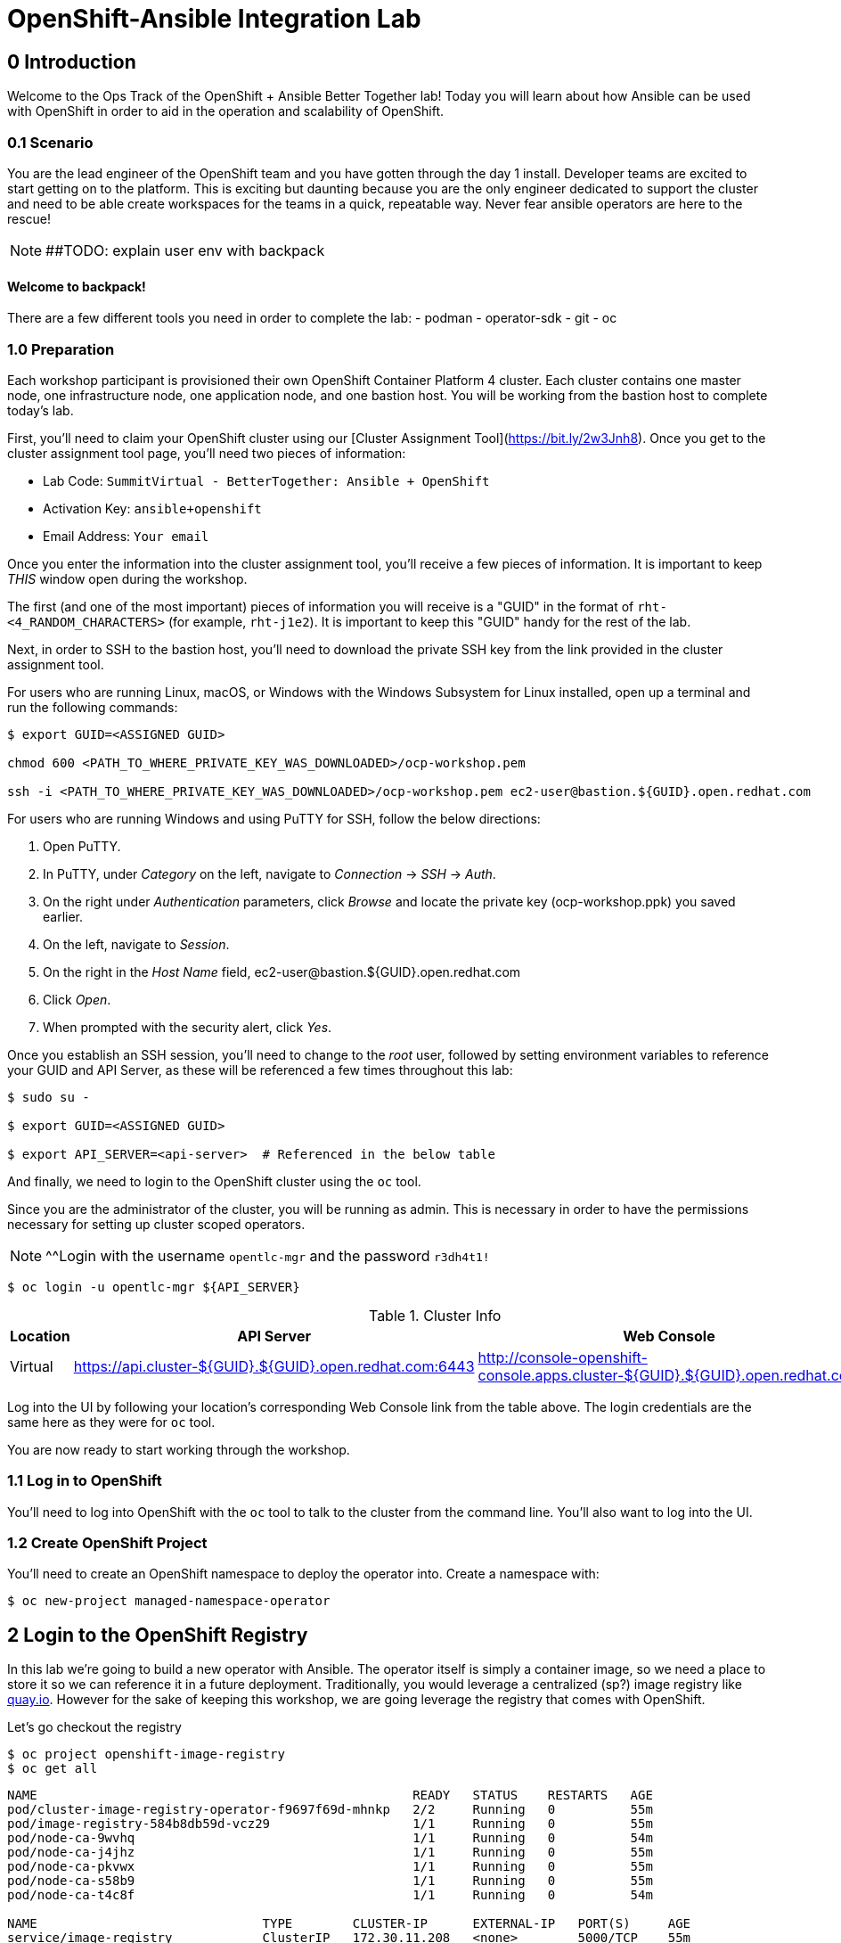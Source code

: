 = OpenShift-Ansible Integration Lab

== 0 Introduction
Welcome to the Ops Track of the OpenShift + Ansible Better Together lab! Today you will learn about how Ansible can be used with OpenShift in order to aid in the operation and scalability of OpenShift.  

=== 0.1 Scenario
You are the lead engineer of the OpenShift team and you have gotten through the day 1 install. Developer teams are excited to start getting on to the platform. This is exciting but daunting because you are the only engineer dedicated to support the cluster and need to be able create workspaces for the teams in a quick, repeatable way. Never fear ansible operators are here to the rescue!

NOTE: ##TODO: explain user env with backpack

==== Welcome to backpack!
There are a few different tools you need in order to complete the lab:
- podman
- operator-sdk
- git
- oc

### 1.0 Preparation
Each workshop participant is provisioned their own OpenShift Container Platform 4 cluster. Each cluster contains one master node, one infrastructure node, one application node, and one bastion host. You will be working from the bastion host to complete today's lab. 

First, you'll need to claim your OpenShift cluster using our [Cluster Assignment Tool](https://bit.ly/2w3Jnh8). Once you get to the cluster assignment tool page, you'll need two pieces of information:

* Lab Code: `SummitVirtual - BetterTogether: Ansible + OpenShift`
* Activation Key: `ansible+openshift`
* Email Address: `Your email`

Once you enter the information into the cluster assignment tool, you'll receive a few pieces of information. It is important to keep _THIS_ window open during the workshop. 

The first (and one of the most important) pieces of information you will receive is a "GUID" in the format of `rht-<4_RANDOM_CHARACTERS>` (for example, `rht-j1e2`). It is important to keep this "GUID" handy for the rest of the lab. 

Next, in order to SSH to the bastion host, you'll need to download the private SSH key from the link provided in the cluster assignment tool. 

For users who are running Linux, macOS, or Windows with the Windows Subsystem for Linux installed, open up a terminal and run the following commands:

```
$ export GUID=<ASSIGNED GUID>

chmod 600 <PATH_TO_WHERE_PRIVATE_KEY_WAS_DOWNLOADED>/ocp-workshop.pem

ssh -i <PATH_TO_WHERE_PRIVATE_KEY_WAS_DOWNLOADED>/ocp-workshop.pem ec2-user@bastion.${GUID}.open.redhat.com
```

For users who are running Windows and using PuTTY for SSH, follow the below directions:

1. Open PuTTY. 
2. In PuTTY, under _Category_ on the left, navigate to _Connection_ -> _SSH_ -> _Auth_.
3. On the right under _Authentication_ parameters, click _Browse_ and locate the private key (ocp-workshop.ppk) you saved earlier.
4. On the left, navigate to _Session_.
5. On the right in the _Host Name_ field, ec2-user@bastion.${GUID}.open.redhat.com
6. Click _Open_.
7. When prompted with the security alert, click _Yes_.

Once you establish an SSH session, you'll need to change to the _root_ user, followed by setting environment variables to reference your GUID and API Server, as these will be referenced a few times throughout this lab:

```
$ sudo su -

$ export GUID=<ASSIGNED GUID>

$ export API_SERVER=<api-server>  # Referenced in the below table
```

And finally, we need to login to the OpenShift cluster using the `oc` tool.

Since you are the administrator of the cluster, you will be running as admin. This is necessary in order to have the permissions necessary for setting up cluster scoped operators.

NOTE: ^^Login with the username `opentlc-mgr` and the password `r3dh4t1!`

```
$ oc login -u opentlc-mgr ${API_SERVER}
```

.Cluster Info
[options="header"]
|=========================================================
| Location | API Server | Web Console 
| Virtual | https://api.cluster-${GUID}.${GUID}.open.redhat.com:6443 | http://console-openshift-console.apps.cluster-${GUID}.${GUID}.open.redhat.com |
|=========================================================

Log into the UI by following your location's corresponding Web Console link from the table above. The login credentials are the same here as they were for `oc` tool.

You are now ready to start working through the workshop.

### 1.1 Log in to OpenShift
You'll need to log into OpenShift with the `oc` tool to talk to the cluster from the command line. You'll also want to log into the UI.

### 1.2 Create OpenShift Project
You'll need to create an OpenShift namespace to deploy the operator into. Create a namespace with:

```bash
$ oc new-project managed-namespace-operator
```

## 2 Login to the OpenShift Registry
In this lab we're going to build a new operator with Ansible. The operator itself is simply a container image, so we need a place to store it so we can reference it in a future deployment. Traditionally, you would leverage a centralized (sp?) image registry like https://quay.io[quay.io]. However for the sake of keeping this workshop, we are going leverage the registry that comes with OpenShift. 

Let's go checkout the registry

```.sh
$ oc project openshift-image-registry
$ oc get all 
```
....
NAME                                                  READY   STATUS    RESTARTS   AGE
pod/cluster-image-registry-operator-f9697f69d-mhnkp   2/2     Running   0          55m
pod/image-registry-584b8db59d-vcz29                   1/1     Running   0          55m
pod/node-ca-9wvhq                                     1/1     Running   0          54m
pod/node-ca-j4jhz                                     1/1     Running   0          55m
pod/node-ca-pkvwx                                     1/1     Running   0          55m
pod/node-ca-s58b9                                     1/1     Running   0          55m
pod/node-ca-t4c8f                                     1/1     Running   0          54m

NAME                              TYPE        CLUSTER-IP      EXTERNAL-IP   PORT(S)     AGE
service/image-registry            ClusterIP   172.30.11.208   <none>        5000/TCP    55m
service/image-registry-operator   ClusterIP   None            <none>        60000/TCP   64m

NAME                     DESIRED   CURRENT   READY   UP-TO-DATE   AVAILABLE   NODE SELECTOR            AGE
daemonset.apps/node-ca   5         5         5       5            5           kubernetes.io/os=linux   55m

NAME                                              READY   UP-TO-DATE   AVAILABLE   AGE
deployment.apps/cluster-image-registry-operator   1/1     1            1           64m
deployment.apps/image-registry                    1/1     1            1           55m

NAME                                                        DESIRED   CURRENT   READY   AGE
replicaset.apps/cluster-image-registry-operator-f9697f69d   1         1         1       64m
replicaset.apps/image-registry-584b8db59d                   1         1         1       55m
replicaset.apps/image-registry-5bd6c5dcdc                   0         0         0       55m

NAME                                     HOST/PORT                                                                                                 PATH   SERVICES         PORT    TERMINATION   WILDCARD
route.route.openshift.io/default-route   default-route-openshift-image-registry.apps.cluster-bt-nekic-cd35.bt-nekic-cd35.sandbox1444.opentlc.com          image-registry   <all>   reencrypt     None
....

There is a lot going on in this project, but it is really just three applications. The image-registry, the image-registry-operator, and the node-ca. We are focussing the image-registry since this is the application that will host the images we build. 

To log into the image registry, we will need the route that allows traffic into the pod. To get the specific url, run this command:
```.sh
$ oc get route 
```
```yaml
NAME            HOST/PORT                                                 PATH   SERVICES         PORT    TERMINATION   WILDCARD
default-route   default-route-openshift-image-registry.apps-crc.testing          image-registry   <all>   reencrypt     None
```

We'll need this location later. Let's save it as an environment variable.
```bash
$ TARGET_REGISTRY=$(oc get route default-route -n openshift-image-registry --template={{.spec.host}})
```

Now that we know where to log into, lets make sure that we have docker setup correctly to allow this registry.

1. As the user root, make sure docker is installed
```
$ docker info

Containers: 0
 Running: 0
 Paused: 0
 Stopped: 0
Images: 0
Server Version: 1.13.1
Storage Driver: overlay2
```
2. If docker is not installed do the following
```
$ yum -y install docker && systemctl enable docker && systemctl restart docker
```
3. After verifying that docker is installed and its up and running, add ${TARGET_REGISTRY} to the insecure section of `/etc/containers/registries.conf`
```
$ vi /etc/containers/registries.conf

[registries.insecure]
registries = ['<OUTPUT OF $TARGET_REGISTRY>']
```
4. Restart docker to take effect
```
$ systemctl restart docker
```
5. Let's login with podman. Note that it uses your openshift session token. 
```bash
docker login ${TARGET_REGISTRY} -u openshift -p $(oc whoami -t) 
```

== 3 Review the Ansible Operator

### 3.1 Operator Overview
The biggest concern from your team lead is that the team will get bogged down in managing tickets for creating namespaces for new development teams. The task at hand is to automate this process in a way that is trackable and helps enforce best practices for developers on the cluster. You decide to leverage the cool new https://coreos.com/operators/[Operator Framework] to provide simple way to create a way to create and update namespaces in a kubernetes native fashion.

An operator is an extention to the Kubernetes API. With an operator, we can create a 'ManagedNamespace' custom resource (CR), and OpenShift will be able to understand what we mean and create a new namespace with all of the proper metadata that your team needs for operations. In this case we'll also be able to set up the proper limits and quotas in order to make sure a single development team's application does not hog all of the cluster's resources.

### 3.2 Ansible Operator Structure
Navigate to the `managed-namespace-operator` directory:
```bash
cd $LAB/managed-namespace-operator
```
Here you will see the file structure of an Ansible operator. Check out the [operator-sdk](https://github.com/operator-framework/operator-sdk/blob/master/doc/ansible/user-guide.md) Ansible documentation for a full overview of the Ansible operator. For this lab, here's what's important to know:

.Ansible Operator Directory Structure
[cols="10h,~"options="header"]
|=================================================
| File/Dir     | Purpose 
| build/       | Contains the Dockerfile for building the Ansible operator 
| deploy/      | Contains the OpenShift resources necessary for deploying the Ansible operator and creating the ManagedNamespace CRD (custom resource definition) 
| roles/       | Contains the Ansible roles that the operator will be running when a CR (custom resource) is created 
| molecule/    | Contains the Ansible playbooks to perform [Molecule](https://github.com/ansible/molecule) testing on the Ansible operator 
| watches.yaml | Configures the operator to associate a CR to a particular Ansible role 
|=================================================


When the Ansible operator is deployed, it will listen for CRs and will apply the Ansible role accordingly. Operators are designed to maintain the "desired state", meaning it will run in a loop and will constantly re-run the roles in accordance to the CR spec to ensure that the desired state is always reached. Therefore, it's imperative that each role be written in an idempotant and stateless manner. It should also be able to handle any change to the OpenShift environment that may occur anywhere during role execution.

### 3.3 Review Ansible Roles
Let's dive a little deeper into the Ansible roles behind this operator. Find the `roles/` directory:
```bash
cd $LAB/managed-namespace-operator/roles
```
Here you'll find our one Ansible role. If we wanted to add more complicated logic, this is where we could add more roles.

.Role Directory
[cols="30,~"options="header"]
|=================================================
| Role | Purpose 
| managed-namespace-operator | setup and update namespaces in OpenShift 
|=================================================

Entering the managed-namespace-operator show's the traditional ansible role structure. Feel free to navigate these directories to see some of the logic that is already seeded there for you to build off of.

NOTE: ##TODO add table of managed-namespace-operator directory

== 4 Write the Ansible Operator
Time to get a little more hands-on. We've left several placeholders throughout the operator for you to write some Ansible. Let's walk through the changes you'll have to make to allow the operator to be fully functional.

Each terminal has the `vi` editor installed. We also provide the complete files under `$LAB/answers` for you to copy at the end of each section.

NOTE: ##TODO Write answers directory
NOTE: ## create $LAB env var

=== 4.1 Finish the `managed-namespace-operator` Role
View the `main.yml` tasks file under the `managed-namespace-operator` role:
```bash
cat $LAB/managed-namespace-operator/roles/managed-namespace-operator/tasks/main.yml
```
Currently the the role is just a list of task names. We use these tasks to accomplish what we need to.

Under where it says `## TODO: Add module for creating namespace`, add the following line:
```yaml
- name: Create {{ namespace_name }} Namespace
```
This is the name of the first task of the `managed-namespace-operator` role. It makes the Ansible code more readable by letting developers know what the task is supposed to do, and it makes runtime output easier for administrators to understand in the event of troubleshooting.

Note also the `{{ namespace_name }}` string. This is a variable in Ansible. This variable is inheritted from the custom resource `.spec.namespaceName` field. This is powerful because now we can directly call variables in the custom resource in our automation. In this case when the variable is expanded, it will equal the name of the namespace.

Let's add a couple more lines to the create namespace role, so that your task now looks like this:

```yaml
- name: Create {{ namespace_name }} Namespace
  k8s:
    state: present
    definition:
      kind: Namespace
      apiVersion: v1
      metadata:
        name: "{{ namespace_name }}"
      ##  labels:
      ##    size: "{{ size }}"
```

Note that there are two lines commented out. These will be saved for later when we want to start thinking about resource management.

Notice the `k8s:` line. This tells Ansible to use the `k8s` module to perform an action on the OpenShift cluster. Think of a module as a function, in which `k8s:` is our "function" and `state:` and `definition` are the parameters to that function.

`state: present` tells the `k8s` module to create a resource to the cluster (as opposed to deleting it, which would instead be `state: absent`).

`definition:`  tells the `k8s` module specifically what to create on the cluster. 

Namespaces are used for more than just creating workspaces for developers to work. They also need quotas and limits to ensure that one team doesn't hog all of the cluster's compute. Let's add two more pieces of code to complete this Ansible task to tie everything together. Add to the role so that your task now looks like this:

```yaml
- name: Create Resource Quota
  k8s:
    state: present
    definition: "{{ lookup('template', 'default-resourcequota.yml.j2' ) }}"

- name: Create Limit Range
  k8s:
    state: present
    definition: "{{ lookup('template', 'default-limitrange.yml.j2' ) }}"

```

Note how these tasks use the same `k8s` module but instead use a lookup so that you can save configurations as files instead of inline. This promotes reusability of roles, and helps keep your environment logic seperate from your code. It also makes the role more readable. 

NOTE: ##TODO: say more words


=== 5.2 Build the Test Operator
We need to turn the Ansible roles into a Docker image so that it can be deployed and tested on OpenShift. We also need to make sure we include the test artifacts that are normally excluded from the production image. We can do this easily with the operator-sdk tool.

On the command line, navigate to the `managed-namespace-operator` directory and build the test operator:
```bash
cd $LAB/managed-namespace-operator
sed -i "s/BASEIMAGE/$TARGET_REGISTRY\/managed-namespace-operator\/managed-namespace-operator/g" $LAB/managed-namespace-operator/build/test-framework/Dockerfile
operator-sdk build quay.io/$QUAY_USER/managed-namespace-operator
```
Now that the test operator is built, let's push it to Quay with Docker.
```bash
docker login quay.io -u $QUAY_USER -p $QUAY_PASS
docker push quay.io/$QUAY_USER/managed-namespace-operator
```

You'll find that this is a somewhat large image. The production-sized operator is much smaller, which is why after we test and validate that the operator is working we should rebuild without the `--enable-tests` flag to remove the test artifacts.

### 5.3 Deploy the Test Operator
Now that the image has been built and is now in Quay, let's deploy it in your namespace. 

First, we need to create some resources to give the operator permission to edit your project. If you recall, the `deploy/` directory contains OpenShift resources that are required for the operator to work properly. It contains a service account, role, rolebindings, deployment, CRDs, and CRs. For now, let's create only what we need to test the operator:
```bash
cd $LAB/managed-namespace-operator
oc create -f deploy/service_account.yaml -n managed-namespace-operator
oc create -f deploy/role.yaml 
oc create -f deploy/role_binding.yaml 
```

## 6 Build and Deploy Production Operator
Now that we know the tests have passed, let's build the more lightweight production operator.

```bash
cd $LAB/managed-namespace-operator
operator-sdk build quay.io/$QUAY_USER/managed-namespace-operator
docker push quay.io/$QUAY_USER/managed-namespace-operator
sed -i "s/OPERATOR_IMAGE/quay.io\/$QUAY_USER\/managed-namespace-operator/g" $LAB/managed-namespace-operator/deploy/operator.yaml
oc create -f $LAB/managed-namespace-operator/deploy/operator.yaml
```

Wait for the pod to be ready

```bash
oc get pods -w
```

Now we can see the two containers that make up the ansible operator pod, the operator and the ansible runner First lets check out the operator container

```bash
oc logs <pod-name> -c operator
```

Notice that the operator is using the watch.yaml file to observe the OpenShift api for any actions on a 'ManagedNamespace' object. When it sees something, it then lets the ansible runner that it needs to run the designated role.

 ##TODO: Log snippet

Now lets take a look at the ansible continaer

```bash
oc logs <pod-name> -c ansible
```

Notice that there is not much going on right now. This is because we haven't given the operator anything to work with yet!







## 7 Create a Namespace
Now that the Ansible operator is deployed, it's super easy to add namespaces to OpenShift! First, let's check out the ManagedNamespace CR:
```bash
cat $LAB/managed-namespace-operator/deploy/crds/mysql/nekic_v1alpha1_initproject_cr.yaml
```

Notice that it has two spec fields, namespaceName and size. Right now, the operator is only cares about the namespaceName, since this will become the name of the namespace. We'll focus on the size later.



Let's create the resource with:
```bash
oc create -f $LAB/managed-namespace-operator/deploy/crds/mysql/nekic_v1alpha1_initproject_cr.yaml

You should get a message saying that the ManagedNamespace resource was created. The new namepsce will get added pretty quickly - right now the operator pod running the corresponding Ansible role. We can see this role in action by checking out the operator logs:
```bash
oc logs --follow $(oc get po | grep managed-namespace-operator | awk '{print $1}')
```

When the role is finished, you should see something like `ansible-runner exited successfully` in the logs, as well as a new namespace added to the cluster. This is pretty slick and all but we all know that one development team that will need more resources. Let's add the concept of t-shirt sizes in order to make our lives easier down the road. 







## 8 Add T-Shirt sizes
To accomplish this, we will need to update some of the logic in our ansible role. Uncomment the labels section
```yaml
- name: Create {{ namespace_name }} Namespace
  k8s:
    state: present
    definition:
      kind: Namespace
      apiVersion: v1
      metadata:
        labels:
          size: "{{ size }}"         
        name: "{{ namespace_name }}"
```

Now when this task is called, the k8s module will ensure that this label is added to each of the managed namespaces. This will make auditing and monitoring easier since an administrator see this label and understand the amount of reasources a namespace should be allocated. It also makes forecasting resource consumption simpler with codified t-shirt sizes

Next, we need to update the quota and limit logic to select the proper size t-shirt template instead of the default size. To accomplish this, update the lookup line to include the size parameter that gets passed in from the ManagedNamespace cluster resource object. It should look like this:

```yaml
- name: Create Resource Quota
  k8s:
    state: present
    definition: "{{ lookup('template', '{{ size }}-resourcequota.yml.j2' ) }}"

- name: Create Limit Range
  k8s:
    state: present
    definition: "{{ lookup('template', '{{ size }}-limitrange.yml.j2' ) }}"
```

You can take a look at the template directory also within this role and see that it is seeded with some basic t-shirt sizes.

```yaml
take a look at medium
```

Notice that name of the resource is generic, but it is labeled the proper size. This will help us down the road in the event you want to upgrade a namespace to a larger size. Instead of having to deal with deleting one quota and adding another, you can patch or apply the updated quota and Openshift will take care of the merging logic. This avoids any lapses in quota management.

With the role updated, rebuild the image and push it up to the registry. This will make it available for Openshift to deploy it onto the cluster.
```bash
operator-sdk build quay.io/$QUAY_USER/managed-namespace-operator
docker push quay.io/$QUAY_USER/managed-namespace-operator
```

With the new image available, trigger a new deployment so that OpenShift will rollout the new image. 

##TODO: figure out imagestreams

```bash
oc deploy dc/managed-namespace-operator
```

Watch the rollout for the new pod to become ready

```bash
oc get pods -w
```

Now the operator is running your new ansible role that can handle t-shirt sizes. Let's try creating a new namespace with a medium t-shirt size. 
```bash
oc create -f $LAB/managed-namespace-operator/deploy/crds/medium-namespace.yaml
```

Watch for the new namespace to be created. Be fast!
```bash
oc get namespaces -w
```

Once it's created, check out its quotas.
```bash
oc get quotas -n medium-namespaces -o yaml

 ##TODO: put in quota code block

Notice how the label is set to medium and the limits are higher!




## 9 Updating existing namespaces

Good news! The development team that you created the first namespace for got approval to ramp up their deployments on OpenShift. This means that their namespaces is going to need more resources. How can this be done?

Even better news! The managed-namespace-operator can already handle this! All you need to do is update the ManagedNamespace CR on the cluster to tell the operator to update the namespace. Update the label on the test-project CR to now be set to 'large'
```bash
oc edit ManagedNamespace.nekic.io example-init-project
```

Once you save that, the operator will go ahead to update the quota


 ##TODO: maybe have user set up a watch on the quota in test-project namespace in order to show update











What if we deploy bad stuff on to cluster, and the operator has to figure out how to clean it up


 ##TODO: High Level Lab Flow
- Edit operator
	- add section for creating namespace
- Testing? ## Not sure what would need to be done for this
- Build operator image
- Push operator image to internal registry
- Deploy operator
- App needs bigger quota
- Need to be able to resize
- Update label on namespace task
- Update template lookup to have size option for quota and limits
- Rebuild operator image
- Push operator image to internal registry
- Create a new ManagedNamespace CR
- Validate namespace
- Update existing ManagedNamespace CR
- Watch to see it get updated
- Mention GitOps



Verification steps:
copy work from agnosticd/ansible/configs/ocp4-workshop/post_software.yml post-flight-check section
- Validate that there are no defaultProject requests
- Internal Registry pod is up
- get internal registry service
- get user token
- Login into internal registry
- Create post-flight project
- build and push image to internal registry
- deploy operator
- wait for operator pod to run
- create managednamespace object
- check resulting project status
- clean up operator
  - namespace
  - clusterresource
  - crd
  - clusterroles
  - clusterrolebinding
- delete the test-project
- make sure image is deleted from internal registry




- pull the managed-namespace-operator into the backpack
- set up internal registry as insecure???

Things To figure out:
- myvars.yaml
- post branch onto github
- define workloads to be run
  - copy work from agnosticd/ansible/configs/ocp4-workshop/post_software.yml post-flight-check section




Creating operator notes
```bash
  operator-sdk new managed-namespace-operator --api-version=beter.together.io/v1alpha1 --kind=ManagedNamespace --type=ansible
```

update WATCH_NAMESPACE
```bash
vi deploy/operator.yaml
```

```yaml
          env:
            - name: WATCH_NAMESPACE
              value: ""
```

update role to cluster role
```bash
mv deploy/role.yaml deploy/cluster_role.yaml
```
```bash
vi deploy/cluster_role.yaml
```

```yaml
apiVersion: rbac.authorization.k8s.io/v1
kind: ClusterRole ###UPDATE HERE
metadata:
  creationTimestamp: null
  name: managed-namespace-operator
```

add required rules to ClusterRole ### Note this is adding an additional item to the list of roles
```bash
vi deploy/cluster_role.yalm
```

```yaml
- apiGroups:
  - ""
  resources:
  - namespaces
  - resourcequotas
  - limitranges
  verbs:
  - "*"
```


update rolebinding to clusterrolebinding
```bash
mv deploy/role_binding.yaml deploy/cluster_role_binding.yaml
```

```yaml
kind: ClusterRoleBinding  ## UPDATED
apiVersion: rbac.authorization.k8s.io/v1
metadata:
  name: managed-namespace-operator
subjects:
- kind: ServiceAccount
  name: managed-namespace-operator
  namespace: managed-namespace-operator   ## ADDED LINE
roleRef:
  kind: ClusterRole  ## UPDATED
  name: managed-namespace-operator
  apiGroup: rbac.authorization.k8s.io


update crd to be cluster scoped
```bash
vi deploy/crds/better_v1alpha1_managednamespace_crd.yaml
```

```yaml
metadata:
  name: managednamespaces.better.together.io
spec:
  group: better.together.io
  names:
    kind: ManagedNamespace
    listKind: ManagedNamespaceList
    plural: managednamespaces
    singular: managednamespace
  scope: Cluster ## UPDATED
...
```
